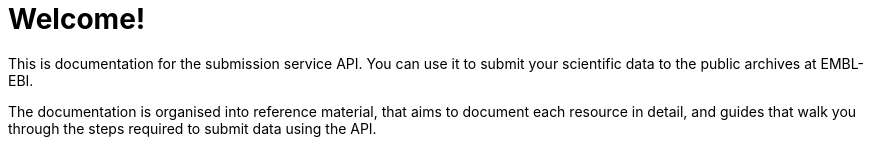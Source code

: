 = Welcome!
:docinfo: shared
:nofooter:

This is documentation for the submission service API. You can use it to submit
your scientific data to the public archives at EMBL-EBI.

The documentation is organised into reference material, that aims to document
each resource in detail, and guides that walk you through the steps
required to submit data using the API.

